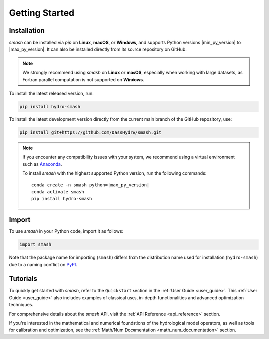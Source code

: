 .. _getting_started:

===============
Getting Started
===============

------------
Installation
------------

`smash` can be installed via `pip` on **Linux**, **macOS**, or **Windows**, and supports Python versions |min_py_version| to |max_py_version|. 
It can also be installed directly from its source repository on GitHub.

.. note::

    We strongly recommend using `smash` on **Linux** or **macOS**, especially when working with large datasets, as Fortran parallel computation is not supported on **Windows**.

To install the latest released version, run:

.. code-block:: none

    pip install hydro-smash

To install the latest development version directly from the current main branch of the GitHub repository, use:

.. code-block:: none

    pip install git+https://github.com/DassHydro/smash.git

.. note::

    If you encounter any compatibility issues with your system, we recommend using a virtual environment such
    as `Anaconda <https://www.anaconda.com/>`__.

    To install `smash` with the highest supported Python version, run the following commands:

    .. parsed-literal::

        conda create -n smash python=\ |max_py_version|
        conda activate smash
        pip install hydro-smash

------
Import
------

To use `smash` in your Python code, import it as follows:

.. code-block:: python

    import smash

Note that the package name for importing (``smash``) differs from the distribution name used for installation (``hydro-smash``) due to a naming conflict on `PyPI <https://pypi.org/>`__.

---------
Tutorials
---------

To quickly get started with `smash`, refer to the ``Quickstart`` section in the :ref:`User Guide <user_guide>`.
This :ref:`User Guide <user_guide>` also includes examples of classical uses, in-depth functionalities and advanced optimization techniques.

For comprehensive details about the `smash` API, visit the :ref:`API Reference <api_reference>` section.

If you're interested in the mathematical and numerical foundations of the hydrological model operators, as well as tools for calibration and optimization, see the :ref:`Math/Num Documentation <math_num_documentation>` section.

